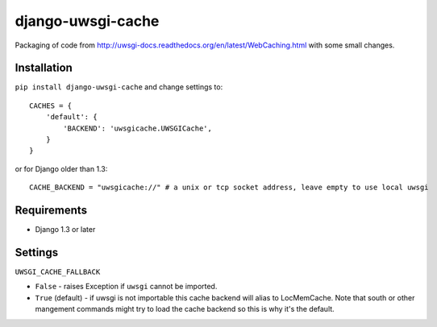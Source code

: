 ===========================
    django-uwsgi-cache
===========================

Packaging of code from http://uwsgi-docs.readthedocs.org/en/latest/WebCaching.html with some small
changes.

Installation
============

``pip install django-uwsgi-cache`` and change settings to::

    CACHES = {
        'default': {
            'BACKEND': 'uwsgicache.UWSGICache',
        }
    }

or for Django older than 1.3::

    CACHE_BACKEND = "uwsgicache://" # a unix or tcp socket address, leave empty to use local uwsgi

Requirements
============

* Django 1.3 or later

Settings
========

``UWSGI_CACHE_FALLBACK``

- ``False`` - raises Exception if ``uwsgi`` cannot be imported.
- ``True`` (default) - if uwsgi is not importable this cache backend will alias
  to LocMemCache. Note that south or other mangement commands might try to load
  the cache backend so this is why it's the default.
